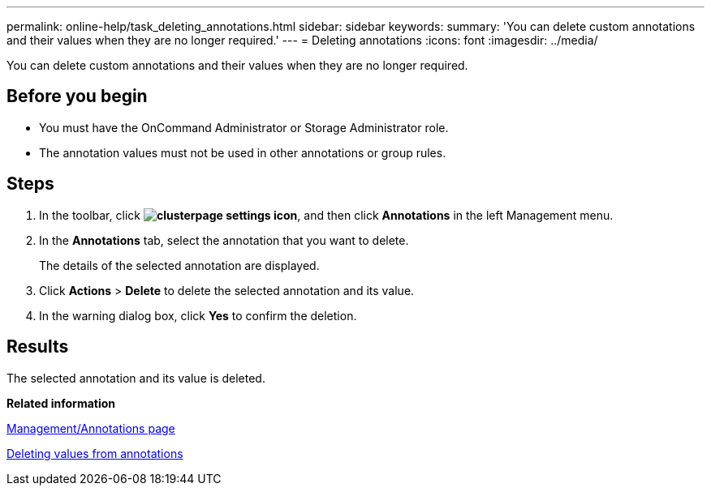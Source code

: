 ---
permalink: online-help/task_deleting_annotations.html
sidebar: sidebar
keywords: 
summary: 'You can delete custom annotations and their values when they are no longer required.'
---
= Deleting annotations
:icons: font
:imagesdir: ../media/

[.lead]
You can delete custom annotations and their values when they are no longer required.

== Before you begin

* You must have the OnCommand Administrator or Storage Administrator role.
* The annotation values must not be used in other annotations or group rules.

== Steps

. In the toolbar, click *image:../media/clusterpage_settings_icon.gif[]*, and then click *Annotations* in the left Management menu.
. In the *Annotations* tab, select the annotation that you want to delete.
+
The details of the selected annotation are displayed.

. Click *Actions* > *Delete* to delete the selected annotation and its value.
. In the warning dialog box, click *Yes* to confirm the deletion.

== Results

The selected annotation and its value is deleted.

*Related information*

xref:reference_management_annotations_page.adoc[Management/Annotations page]

xref:task_deleting_values_from_annotations.adoc[Deleting values from annotations]
